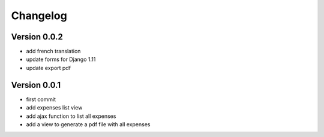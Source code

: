 Changelog
===========

Version 0.0.2
--------------

- add french translation
- update forms for Django 1.11
- update export pdf

Version 0.0.1
--------------

- first commit
- add expenses list view
- add ajax function to list all expenses
- add a view to generate a pdf file with all expenses